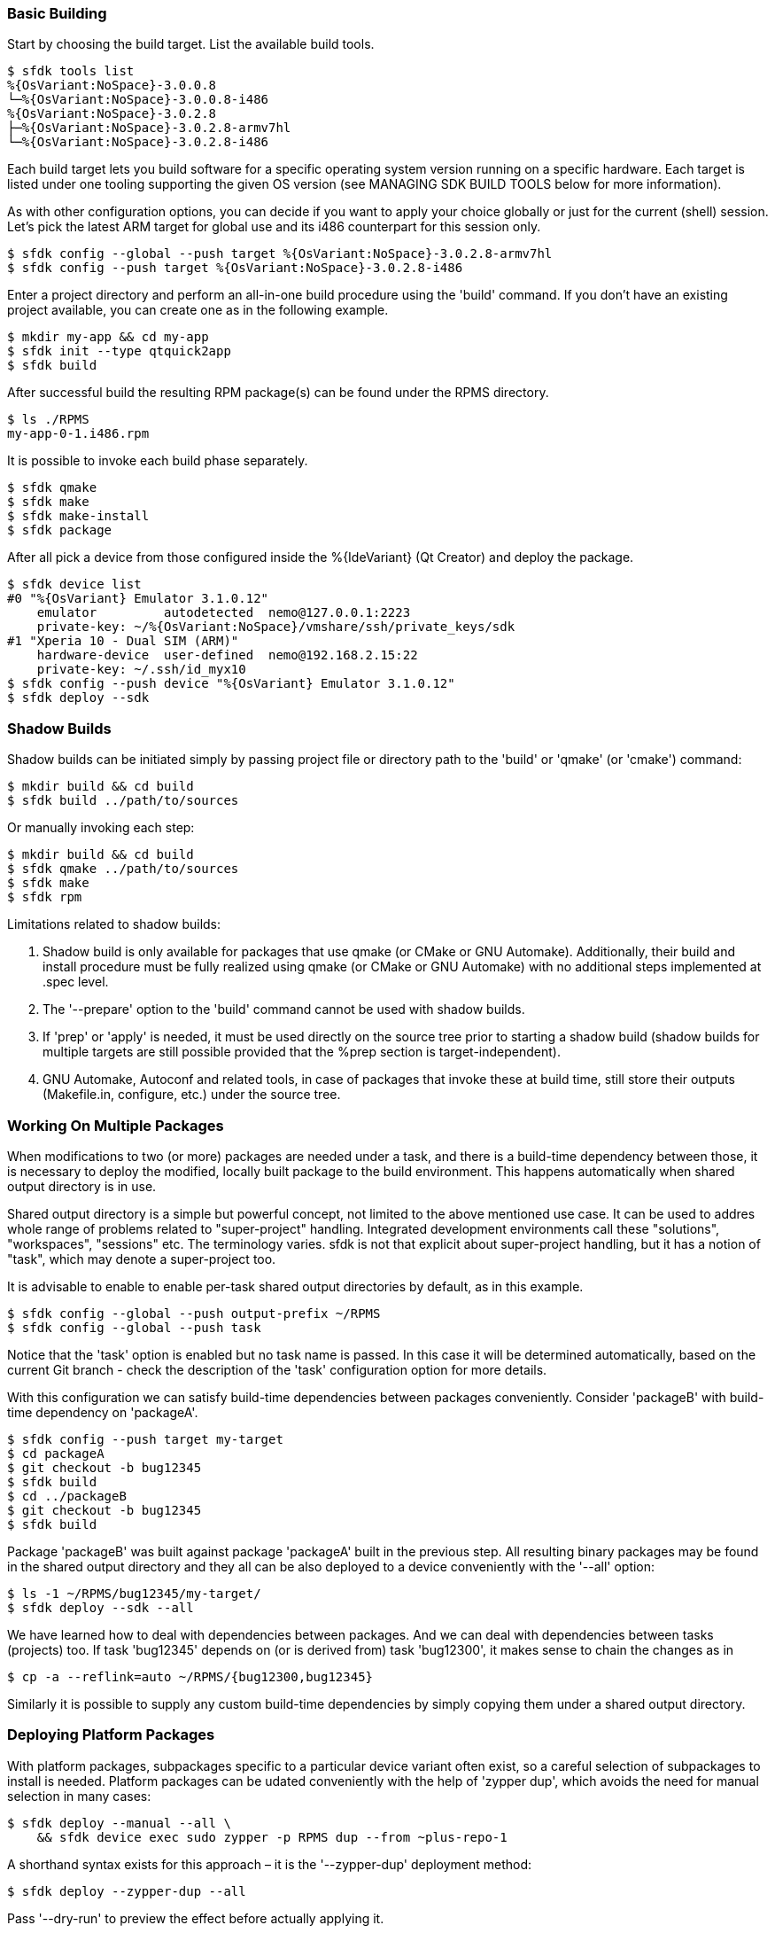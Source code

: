 === Basic Building

Start by choosing the build target. List the available build tools.

    $ sfdk tools list
    %{OsVariant:NoSpace}-3.0.0.8
    └─%{OsVariant:NoSpace}-3.0.0.8-i486
    %{OsVariant:NoSpace}-3.0.2.8
    ├─%{OsVariant:NoSpace}-3.0.2.8-armv7hl
    └─%{OsVariant:NoSpace}-3.0.2.8-i486

Each build target lets you build software for a specific operating system version running on a specific hardware. Each target is listed under one tooling supporting the given OS version (see MANAGING SDK BUILD TOOLS below for more information).

As with other configuration options, you can decide if you want to apply your choice globally or just for the current (shell) session. Let's pick the latest ARM target for global use and its i486 counterpart for this session only.

    $ sfdk config --global --push target %{OsVariant:NoSpace}-3.0.2.8-armv7hl
    $ sfdk config --push target %{OsVariant:NoSpace}-3.0.2.8-i486

Enter a project directory and perform an all-in-one build procedure using the 'build' command. If you don't have an existing project available, you can create one as in the following example.

    $ mkdir my-app && cd my-app
    $ sfdk init --type qtquick2app
    $ sfdk build

After successful build the resulting RPM package(s) can be found under the RPMS directory.

    $ ls ./RPMS
    my-app-0-1.i486.rpm

It is possible to invoke each build phase separately.

    $ sfdk qmake
    $ sfdk make
    $ sfdk make-install
    $ sfdk package

After all pick a device from those configured inside the %{IdeVariant} (Qt Creator) and deploy the package.

    $ sfdk device list
    #0 "%{OsVariant} Emulator 3.1.0.12"
        emulator         autodetected  nemo@127.0.0.1:2223
        private-key: ~/%{OsVariant:NoSpace}/vmshare/ssh/private_keys/sdk
    #1 "Xperia 10 - Dual SIM (ARM)"
        hardware-device  user-defined  nemo@192.168.2.15:22
        private-key: ~/.ssh/id_myx10
    $ sfdk config --push device "%{OsVariant} Emulator 3.1.0.12"
    $ sfdk deploy --sdk


=== Shadow Builds

Shadow builds can be initiated simply by passing project file or directory path to the 'build' or 'qmake' (or 'cmake') command:

    $ mkdir build && cd build
    $ sfdk build ../path/to/sources

Or manually invoking each step:

    $ mkdir build && cd build
    $ sfdk qmake ../path/to/sources
    $ sfdk make
    $ sfdk rpm

Limitations related to shadow builds:

1. Shadow build is only available for packages that use qmake (or CMake or GNU Automake).  Additionally, their build and install procedure must be fully realized using qmake (or CMake or GNU Automake) with no additional steps implemented at .spec level.
2. The '--prepare' option to the 'build' command cannot be used with shadow builds.
3. If 'prep' or 'apply' is needed, it must be used directly on the source tree prior to starting a shadow build (shadow builds for multiple targets are still possible provided that the %prep section is target-independent).
4. GNU Automake, Autoconf and related tools, in case of packages that invoke these at build time, still store their outputs (Makefile.in, configure, etc.) under the source tree.


=== Working On Multiple Packages

When modifications to two (or more) packages are needed under a task, and there is a build-time dependency between those, it is necessary to deploy the modified, locally built package to the build environment. This happens automatically when shared output directory is in use.

Shared output directory is a simple but powerful concept, not limited to the above mentioned use case. It can be used to addres whole range of problems related to "super-project" handling. Integrated development environments call these "solutions", "workspaces", "sessions" etc. The terminology varies. sfdk is not that explicit about super-project handling, but it has a notion of "task", which may denote a super-project too.

It is advisable to enable to enable per-task shared output directories by default, as in this example.

    $ sfdk config --global --push output-prefix ~/RPMS
    $ sfdk config --global --push task

Notice that the 'task' option is enabled but no task name is passed. In this case it will be determined automatically, based on the current Git branch - check the description of the 'task' configuration option for more details.

With this configuration we can satisfy build-time dependencies between packages conveniently. Consider 'packageB' with build-time dependency on 'packageA'.

    $ sfdk config --push target my-target
    $ cd packageA
    $ git checkout -b bug12345
    $ sfdk build
    $ cd ../packageB
    $ git checkout -b bug12345
    $ sfdk build

Package 'packageB' was built against package 'packageA' built in the previous step.  All resulting binary packages may be found in the shared output directory and they all can be also deployed to a device conveniently with the '--all' option:

    $ ls -1 ~/RPMS/bug12345/my-target/
    $ sfdk deploy --sdk --all

We have learned how to deal with dependencies between packages. And we can deal with dependencies between tasks (projects) too. If task 'bug12345' depends on (or is derived from) task 'bug12300', it makes sense to chain the changes as in

    $ cp -a --reflink=auto ~/RPMS/{bug12300,bug12345}

Similarly it is possible to supply any custom build-time dependencies by simply copying them under a shared output directory.


=== Deploying Platform Packages

With platform packages, subpackages specific to a particular device variant often exist, so a careful selection of subpackages to install is needed. Platform packages can be udated conveniently with the help of 'zypper dup', which avoids the need for manual selection in many cases:

    $ sfdk deploy --manual --all \
        && sfdk device exec sudo zypper -p RPMS dup --from ~plus-repo-1

A shorthand syntax exists for this approach – it is the '--zypper-dup' deployment method:

    $ sfdk deploy --zypper-dup --all

Pass '--dry-run' to preview the effect before actually applying it.


=== Clean Builds

Build time requirements of one package may interfere with those of another one. In order to avoid polluting build targets with dependencies of a particular package, sfdk uses build targets through writable snapshots. See the description of the 'snapshot' configuration option for details on how a snapshot is chosen.

It is possible to return to the clean state where just the current build-time dependencies are pulled in with the 'build-requires reset' command.  Compared to the 'build-requires pull' command, this starts with a freshly re-created snapshot.

The 'build-requires reset' command is implied whenever the original build target is updated, so if a locally built package is needed as a build-time dependency, you should not install it manually under the snapshot. Instead, rely on the above mentioned fact that a shared output directory can be used to supply build-time dependencies, and get locally built dependencies installed automatically that way.

For similar reasons, when sfdk fails to install build-time dependencies due to errors like "file not found on the server", i.e., because the local repository cache got outdated, it is the original target that should be updated, not the snapshot.

Existing snapshots can be listed and removed using the 'tools' command just like the ordinary targets.


=== Signing Packages

The 'build' and 'package' commands allow to optionally sign the resulting packages. Use the '--sign' option to these commands to enable this step.

The cryptographic key to use for signing can be selected with the configuration option 'package.signing-user'. If this is a passphrase-protected key, the passphrase needs to be supplied with either the 'package.signing-passphrase' or 'package.signing-passphrase-file' option:

    $ touch ~/path/to/passphrase-file
    $ chmod 600 ~/path/to/passphrase-file
    $ cat >~/path/to/passphrase-file
    YourPassphrase
    ^D
    $ sfdk config --global --push package.signing-user NAME
    $ sfdk config --global --push package.signing-passphrase-file \
        ~/path/to/passphrase-file
    # sfdk build --sign


=== Maintaining Changelogs

If a file exists with '.changes' extension, otherwise matching the spec file name, the effect will be the same as having a %changelog section in the spec file. If a file with '.changes.run' extension is found instead, this file will be executed and its output treated as the actual change log.
